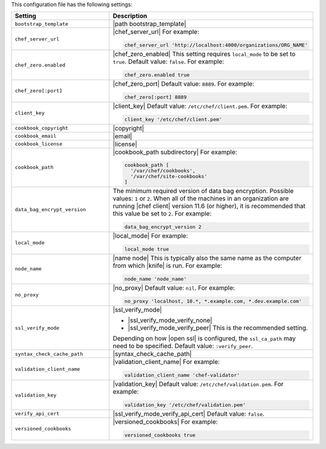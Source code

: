 .. The contents of this file are included in multiple topics.
.. This file should not be changed in a way that hinders its ability to appear in multiple documentation sets.


This configuration file has the following settings:

.. list-table::
   :widths: 200 300
   :header-rows: 1

   * - Setting
     - Description
   * - ``bootstrap_template``
     - |path bootstrap_template|
   * - ``chef_server_url``
     - |chef_server_url| For example:

       .. code-block:: ruby

          chef_server_url 'http://localhost:4000/organizations/ORG_NAME'
   * - ``chef_zero.enabled``
     - |chef_zero_enabled| This setting requires ``local_mode`` to be set to ``true``. Default value: ``false``. For example:

       .. code-block:: ruby

          chef_zero.enabled true
   * - ``chef_zero[:port]``
     - |chef_zero_port| Default value: ``8889``. For example:

       .. code-block:: ruby

          chef_zero[:port] 8889
   * - ``client_key``
     - |client_key| Default value: ``/etc/chef/client.pem``. For example:

       .. code-block:: ruby

          client_key '/etc/chef/client.pem'
   * - ``cookbook_copyright``
     - |copyright|
   * - ``cookbook_email``
     - |email|
   * - ``cookbook_license``
     - |license|
   * - ``cookbook_path``
     - |cookbook_path subdirectory| For example:

       .. code-block:: ruby

          cookbook_path [ 
            '/var/chef/cookbooks', 
            '/var/chef/site-cookbooks' 
          ]
   * - ``data_bag_encrypt_version``
     - The minimum required version of data bag encryption. Possible values: ``1`` or ``2``. When all of the machines in an organization are running |chef client| version 11.6 (or higher), it is recommended that this value be set to ``2``. For example:

       .. code-block:: ruby

          data_bag_encrypt_version 2
   * - ``local_mode``
     - |local_mode| For example:

       .. code-block:: ruby

          local_mode true
   * - ``node_name``
     - |name node| This is typically also the same name as the computer from which |knife| is run. For example:

       .. code-block:: ruby

          node_name 'node_name'
   * - ``no_proxy``
     - |no_proxy| Default value: ``nil``. For example:

       .. code-block:: ruby

          no_proxy 'localhost, 10.*, *.example.com, *.dev.example.com'
   * - ``ssl_verify_mode``
     - |ssl_verify_mode|
       
       * |ssl_verify_mode_verify_none|
       * |ssl_verify_mode_verify_peer| This is the recommended setting.
       
       Depending on how |open ssl| is configured, the ``ssl_ca_path`` may need to be specified. Default value: ``:verify_peer``.
   * - ``syntax_check_cache_path``
     - |syntax_check_cache_path|
   * - ``validation_client_name``
     - |validation_client_name| For example:

       .. code-block:: ruby

          validation_client_name 'chef-validator'
   * - ``validation_key``
     - |validation_key| Default value: ``/etc/chef/validation.pem``. For example:

       .. code-block:: ruby

          validation_key '/etc/chef/validation.pem'
   * - ``verify_api_cert``
     - |ssl_verify_mode_verify_api_cert| Default value: ``false``.
   * - ``versioned_cookbooks``
     - |versioned_cookbooks| For example:

       .. code-block:: ruby

          versioned_cookbooks true
